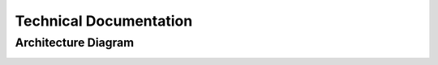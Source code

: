 Technical Documentation
=======================

Architecture Diagram
^^^^^^^^^^^^^^^^^^^^
.. image:: graphics/architecture.svg
   :width: 100%
